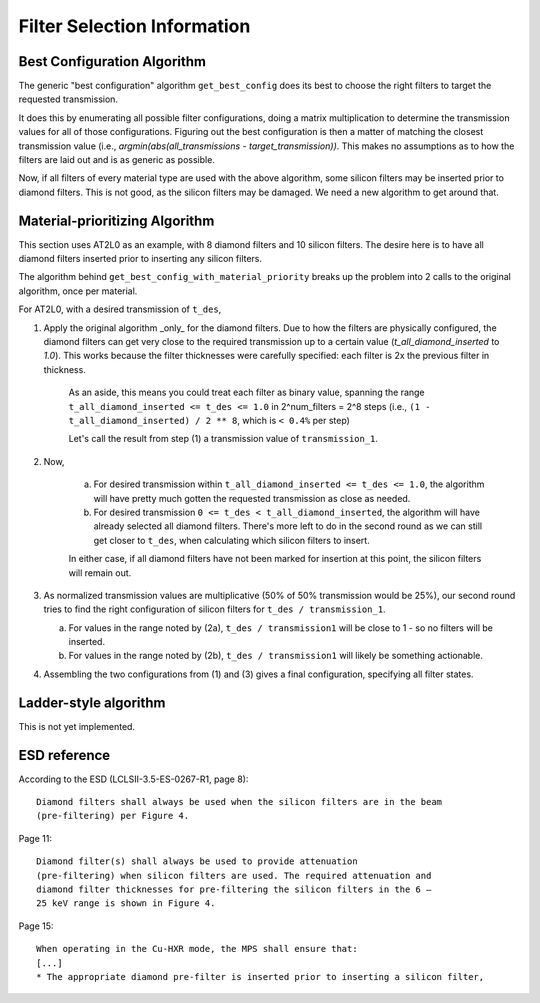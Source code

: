Filter Selection Information
----------------------------

Best Configuration Algorithm
============================

The generic "best configuration" algorithm ``get_best_config`` does its best to
choose the right filters to target the requested transmission.

It does this by enumerating all possible filter configurations, doing a matrix
multiplication to determine the transmission values for all of those
configurations. Figuring out the best configuration is then a matter of
matching the closest transmission value (i.e., `argmin(abs(all_transmissions -
target_transmission))`.  This makes no assumptions as to how the filters are
laid out and is as generic as possible.

Now, if all filters of every material type are used with the above algorithm,
some silicon filters may be inserted prior to diamond filters. This is not
good, as the silicon filters may be damaged. We need a new algorithm to get
around that.

Material-prioritizing Algorithm
===============================

This section uses AT2L0 as an example, with 8 diamond filters and 10 silicon
filters.  The desire here is to have all diamond filters inserted prior to
inserting any silicon filters.

The algorithm behind ``get_best_config_with_material_priority`` breaks up
the problem into 2 calls to the original algorithm, once per material.

For AT2L0, with a desired transmission of ``t_des``,

1. Apply the original algorithm _only_ for the diamond filters. Due to how the
   filters are physically configured, the diamond filters can get very close to
   the required transmission up to a certain value (`t_all_diamond_inserted` to
   `1.0`). This works because the filter thicknesses were carefully specified:
   each filter is 2x the previous filter in thickness.

    As an aside, this means you could treat each filter as binary value,
    spanning the range  ``t_all_diamond_inserted <= t_des <= 1.0`` in
    2^num_filters = 2^8 steps (i.e., ``(1 - t_all_diamond_inserted) / 2 ** 8``,
    which is ``< 0.4%`` per step)

    Let's call the result from step (1) a transmission value of ``transmission_1``.

2. Now,

    a. For desired transmission within
       ``t_all_diamond_inserted <= t_des <= 1.0``, the algorithm will have
       pretty much gotten the requested transmission as close as needed.
    b. For desired transmission ``0 <= t_des < t_all_diamond_inserted``, the
       algorithm will have already selected all diamond filters. There's more
       left to do in the second round as we can still get closer to ``t_des``,
       when calculating which silicon filters to insert.

    In either case, if all diamond filters have not been marked for insertion
    at this point, the silicon filters will remain out.

3. As normalized transmission values are multiplicative (50% of 50%
   transmission would be 25%), our second round tries to find the right
   configuration of silicon filters for ``t_des / transmission_1``.

   a. For values in the range noted by (2a), ``t_des / transmission1`` will be
      close to 1 - so no filters will be inserted.
   b. For values in the range noted by (2b), ``t_des / transmission1`` will
      likely be something actionable.

4. Assembling the two configurations from (1) and (3) gives a final
   configuration, specifying all filter states.


Ladder-style algorithm
======================

This is not yet implemented.

ESD reference
=============

According to the ESD (LCLSII-3.5-ES-0267-R1, page 8)::

    Diamond filters shall always be used when the silicon filters are in the beam
    (pre-filtering) per Figure 4.

Page 11::

    Diamond filter(s) shall always be used to provide attenuation
    (pre-filtering) when silicon filters are used. The required attenuation and
    diamond filter thicknesses for pre-filtering the silicon filters in the 6 –
    25 keV range is shown in Figure 4.

Page 15::

    When operating in the Cu-HXR mode, the MPS shall ensure that:
    [...]
    * The appropriate diamond pre-filter is inserted prior to inserting a silicon filter,
